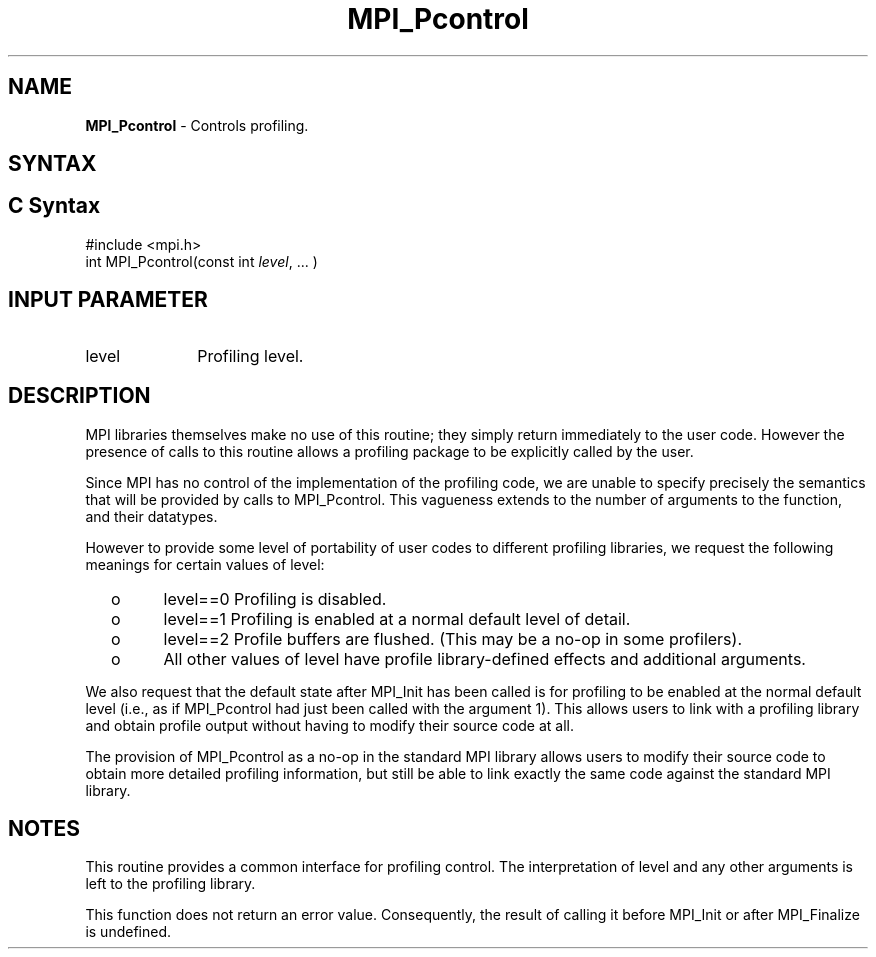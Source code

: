 .\" -*- nroff -*-
.\" Copyright 2006-2008 Sun Microsystems, Inc.
.\" Copyright (c) 1996 Thinking Machines Corporation
.\" $COPYRIGHT$
.TH MPI_Pcontrol 3 "Mar 31, 2022" "4.1.3" "Open MPI"
.SH NAME
\fBMPI_Pcontrol\fP \- Controls profiling.

.SH SYNTAX
.ft R
.SH C Syntax
.nf
#include <mpi.h>
int MPI_Pcontrol(const int \fIlevel\fP, \&... )

.fi
.SH INPUT PARAMETER
.ft R
.TP 1i
level
Profiling level.

.SH DESCRIPTION
.ft R
MPI libraries themselves make no use of this routine; they simply return immediately to the user code. However the presence of calls to this routine allows a profiling package to be explicitly called by the user.
.sp
Since MPI has no control of the implementation of the profiling code, we are unable to specify precisely the semantics that will be provided by calls to MPI_Pcontrol. This vagueness extends to the number of arguments to the function, and their datatypes.
.sp
However to provide some level of portability of user codes to different
profiling libraries, we request the following meanings for certain values of level:
.TP
  o
level==0	Profiling is disabled.
.TP
  o
level==1	Profiling is enabled at a normal default level of detail.
.TP
  o
level==2	Profile buffers are flushed. (This may be a no-op in some
profilers).
.TP
  o
All other values of level have profile library-defined effects and additional arguments.
.LP
.sp
We also request that the default state after MPI_Init has been called is for profiling to be enabled at the normal default level (i.e., as if MPI_Pcontrol had just been called with the argument 1). This allows users to link with a profiling library and obtain profile output without having to modify their source code at all.
.sp
The provision of MPI_Pcontrol as a no-op in the standard MPI library allows users to modify their source code to obtain more detailed profiling information, but still be able to link exactly the same code against the standard MPI library.

.SH NOTES
.ft R
This routine provides a common interface for profiling control. The interpretation of level and any other arguments is left to the profiling library.
.sp
This function does not return an error value. Consequently, the result of calling it before MPI_Init or after MPI_Finalize is undefined.

